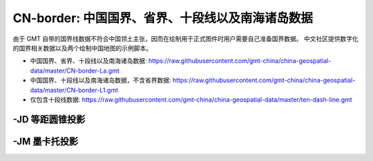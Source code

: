 CN-border: 中国国界、省界、十段线以及南海诸岛数据
=================================================

由于 GMT 自带的国界线数据不符合中国领土主张，因而在绘制用于正式图件时用户需要自己准备国界数据。
中文社区提供数字化的国界相关数据以及两个绘制中国地图的示例脚本。

- 中国国界、省界、十段线以及南海诸岛数据: https://raw.githubusercontent.com/gmt-china/china-geospatial-data/master/CN-border-La.gmt
- 中国国界、十段线以及南海诸岛数据，不含省界数据: https://raw.githubusercontent.com/gmt-china/china-geospatial-data/master/CN-border-L1.gmt
- 仅包含十段线数据: https://raw.githubusercontent.com/gmt-china/china-geospatial-data/master/ten-dash-line.gmt

-JD 等距圆锥投影
----------------

.. gmtplot::
   :show-code: true
   :width: 75%

    gmt begin CN-border-JD png
        gmt set FONT_ANNOT_PRIMARY 9p FORMAT_GEO_MAP ddd:mm:ssF
        gmt set MAP_FRAME_WIDTH 2p MAP_GRID_PEN_PRIMARY 0.25p,gray,2_2:1
        gmt set FONT_LABEL 8p MAP_LABEL_OFFSET 4p
        gmt coast -JD105/35/36/42/7.5i -R70/140/3/60 -G244/243/239 -S167/194/223 -B10f5g10 -Lg85/11+c11+w900k+f+u
        gmt plot CN-border-La.gmt -W0.5p
    gmt end
    
-JM 墨卡托投影
--------------

.. gmtplot::
   :show-code: true
   :width: 75%

    gmt begin CN-border-JM png
        gmt set MAP_GRID_PEN_PRIMARY 0.25p,gray,2_2:1
        gmt set FORMAT_GEO_MAP ddd:mm:ssF MAP_FRAME_WIDTH 3p
        gmt set FONT_ANNOT_PRIMARY 7p
        gmt set FONT_LABEL 8p MAP_LABEL_OFFSET 4p
        # 绘制中国地图
        gmt coast -JM105/35/6.5i -R70/138/13/56 -G244/243/239 -S167/194/223 -B10f5g10 -Lg85/17.5+c17.5+w800k+f+u
        gmt plot CN-border-La.gmt -W0.5p 

        # 绘制南海区域
        gmt basemap -JM1.1i -R105/123/3/24 -B0 -X5.4i --MAP_FRAME_TYPE=plain --MAP_FRAME_PEN=1p
        gmt coast -N1/0.1p -W1/0.25p -G244/243/239 -S167/194/223
        gmt plot CN-border-La.gmt -W0.25p
    gmt end